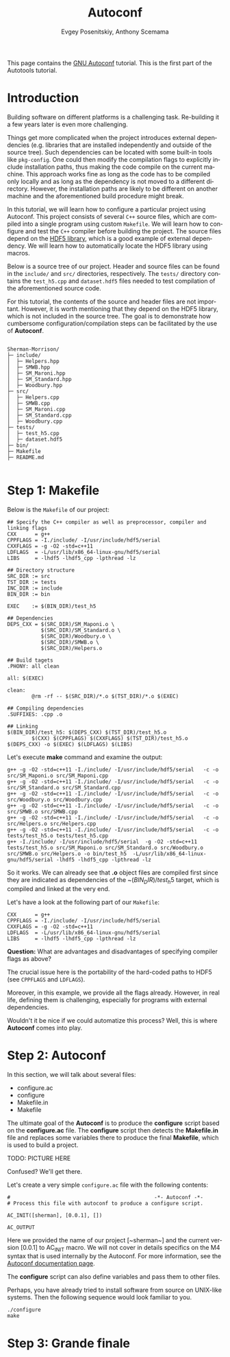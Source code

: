 #+TITLE: Autoconf
#+AUTHOR: Evgey Posenitskiy, Anthony Scemama
#+LANGUAGE:  en
#+INFOJS_OPT: toc:t mouse:underline path:org-info.js
#+HTML_HEAD: <link rel="stylesheet" title="Standard" href="worg.css" type="text/css" />
#+STARTUP: latexpreview

This page contains the [[https://www.gnu.org/software/autoconf/][GNU Autoconf]] tutorial. 
This is the first part of the Autotools tutorial.

* Introduction

Building software on different platforms is a challenging task.
Re-building it a few years later is even more challenging.

Things get more complicated when the project introduces external dependencies 
(e.g. libraries that are installed independently and outside of the source tree).
Such dependencies can be located with some built-in tools like ~pkg-config~.
One could then modify the compilation flags to explicitly include installation paths, thus making the code compile on the current machine.
This approach works fine as long as the code has to be compiled only locally and as long as the dependency is not moved to a different directory.
However, the installation paths are likely to be different on another machine and the aforementioned build procedure might break. 

In this tutorial, we will learn how to configure a particular project using Autoconf.
This project consists of several ~C++~ source files, which are compiled into a single program using custom ~Makefile~.
We will learn how to configure and test the ~C++~ compiler before building the project.
The source files depend on the [[https://portal.hdfgroup.org/display/HDF5/HDF5][HDF5 library]], which is a good example of external dependency.
We will learn how to automatically locate the HDF5 library using macros.

Below is a source tree of our project. Header and source files can be found in the ~include/~ and ~src/~ directories, respectively.
The ~tests/~ directory contains the ~test_h5.cpp~ and ~dataset.hdf5~ files needed to test compilation of the aforementioned source code.

For this tutorial, the contents of the source and header files are not important. 
However, it is worth mentioning that they depend on the HDF5 library, which is not included in the source tree.
The goal is to demonstrate how cumbersome configuration/compilation steps can be facilitated by the use of **Autoconf**.


#+begin_src

Sherman-Morrison/
├─ include/
│  ├─ Helpers.hpp
│  ├─ SMWB.hpp
│  ├─ SM_Maroni.hpp
│  ├─ SM_Standard.hpp
│  ├─ Woodbury.hpp
├─ src/
│  ├─ Helpers.cpp
│  ├─ SMWB.cpp
│  ├─ SM_Maroni.cpp
│  ├─ SM_Standard.cpp
│  ├─ Woodbury.cpp
├─ tests/
│  ├─ test_h5.cpp
│  ├─ dataset.hdf5
├─ bin/
├─ Makefile
├─ README.md

#+end_src

* Step 1: Makefile

Below is the ~Makefile~ of our project:

#+begin_src
## Specify the C++ compiler as well as preprocessor, compiler and linking flags
CXX      = g++
CPPFLAGS = -I./include/ -I/usr/include/hdf5/serial
CXXFLAGS = -g -O2 -std=c++11
LDFLAGS  = -L/usr/lib/x86_64-linux-gnu/hdf5/serial
LIBS     = -lhdf5 -lhdf5_cpp -lpthread -lz

## Directory structure
SRC_DIR := src
TST_DIR := tests
INC_DIR := include
BIN_DIR := bin

EXEC    := $(BIN_DIR)/test_h5

## Dependencies
DEPS_CXX = $(SRC_DIR)/SM_Maponi.o \
           $(SRC_DIR)/SM_Standard.o \
           $(SRC_DIR)/Woodbury.o \
           $(SRC_DIR)/SMWB.o \
           $(SRC_DIR)/Helpers.o

## Build tagets
.PHONY: all clean

all: $(EXEC)

clean:
        @rm -rf -- $(SRC_DIR)/*.o $(TST_DIR)/*.o $(EXEC)

## Compiling dependencies
.SUFFIXES: .cpp .o

## Linking
$(BIN_DIR)/test_h5: $(DEPS_CXX) $(TST_DIR)/test_h5.o
        $(CXX) $(CPPFLAGS) $(CXXFLAGS) $(TST_DIR)/test_h5.o $(DEPS_CXX) -o $(EXEC) $(LDFLAGS) $(LIBS)
#+end_src

Let's execute **make** command and examine the output:

#+begin_src
g++ -g -O2 -std=c++11 -I./include/ -I/usr/include/hdf5/serial   -c -o src/SM_Maponi.o src/SM_Maponi.cpp
g++ -g -O2 -std=c++11 -I./include/ -I/usr/include/hdf5/serial   -c -o src/SM_Standard.o src/SM_Standard.cpp
g++ -g -O2 -std=c++11 -I./include/ -I/usr/include/hdf5/serial   -c -o src/Woodbury.o src/Woodbury.cpp
g++ -g -O2 -std=c++11 -I./include/ -I/usr/include/hdf5/serial   -c -o src/SMWB.o src/SMWB.cpp
g++ -g -O2 -std=c++11 -I./include/ -I/usr/include/hdf5/serial   -c -o src/Helpers.o src/Helpers.cpp
g++ -g -O2 -std=c++11 -I./include/ -I/usr/include/hdf5/serial   -c -o tests/test_h5.o tests/test_h5.cpp
g++ -I./include/ -I/usr/include/hdf5/serial  -g -O2 -std=c++11 tests/test_h5.o src/SM_Maponi.o src/SM_Standard.o src/Woodbury.o src/SMWB.o src/Helpers.o -o bin/test_h5  -L/usr/lib/x86_64-linux-gnu/hdf5/serial -lhdf5 -lhdf5_cpp -lpthread -lz 
#+end_src

So it works. We can already see that *.o* object files are compiled first since they are indicated as dependencies
of the ~$(BIN_DIR)/test_h5$ target, which is compiled and linked at the very end.

Let's have a look at the following part of our ~Makefile~:

#+begin_src
CXX      = g++
CPPFLAGS = -I./include/ -I/usr/include/hdf5/serial
CXXFLAGS = -g -O2 -std=c++11
LDFLAGS  = -L/usr/lib/x86_64-linux-gnu/hdf5/serial
LIBS     = -lhdf5 -lhdf5_cpp -lpthread -lz
#+end_src

**Question:** What are advantages and disadvantages of specifying compiler flags as above? 

The crucial issue here is the portability of the hard-coded paths to HDF5 (see ~CPPFLAGS~ and ~LDFLAGS~).

Moreover, in this example, we provide all the flags already. 
However, in real life, defining them is challenging, especially for programs with external dependencies.

Wouldn't it be nice if we could automatize this process? Well, this is where **Autoconf** comes into play.

* Step 2: Autoconf

In this section, we will talk about several files:

- configure.ac
- configure
- Makefile.in
- Makefile

The ultimate goal of the **Autoconf** is to produce the **configure** script based on the *configure.ac* file.
The **configure** script then detects the **Makefile.in** file and replaces some variables there to produce
the final **Makefile**, which is used to build a project.  

TODO: PICTURE HERE

Confused? We'll get there.

Let's create a very simple ~configure.ac~ file with the following contents:

#+begin_src
#                                               -*- Autoconf -*-
# Process this file with autoconf to produce a configure script.

AC_INIT([sherman], [0.0.1], [])

AC_OUTPUT
#+end_src

Here we provided the name of our project [~sherman~] and the current version [0.0.1] to AC_INIT macro.
We will not cover in details specifics on the M4 syntax that is used internally by the Autoconf.
For more information, see the [[https://www.gnu.org/software/autoconf/manual/autoconf-2.69/html_node/index.html][Autoconf documentation page]].



The **configure** script can also define variables and pass them to other files. 
 
Perhaps, you have already tried to install software from source on UNIX-like systems.
Then the following sequence would look familiar to you. 

#+begin_src
./configure
make
#+end_src


* Step 3: Grande finale 
